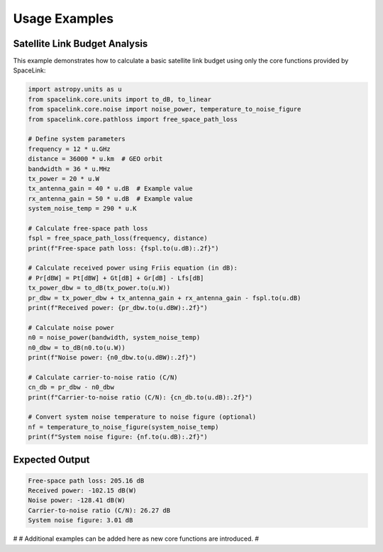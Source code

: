 Usage Examples
==============

Satellite Link Budget Analysis
------------------------------

This example demonstrates how to calculate a basic satellite link budget using only the core functions provided by SpaceLink:

.. code-block:: python

   import astropy.units as u
   from spacelink.core.units import to_dB, to_linear
   from spacelink.core.noise import noise_power, temperature_to_noise_figure
   from spacelink.core.pathloss import free_space_path_loss

   # Define system parameters
   frequency = 12 * u.GHz
   distance = 36000 * u.km  # GEO orbit
   bandwidth = 36 * u.MHz
   tx_power = 20 * u.W
   tx_antenna_gain = 40 * u.dB  # Example value
   rx_antenna_gain = 50 * u.dB  # Example value
   system_noise_temp = 290 * u.K

   # Calculate free-space path loss
   fspl = free_space_path_loss(frequency, distance)
   print(f"Free-space path loss: {fspl.to(u.dB):.2f}")

   # Calculate received power using Friis equation (in dB):
   # Pr[dBW] = Pt[dBW] + Gt[dB] + Gr[dB] - Lfs[dB]
   tx_power_dbw = to_dB(tx_power.to(u.W))
   pr_dbw = tx_power_dbw + tx_antenna_gain + rx_antenna_gain - fspl.to(u.dB)
   print(f"Received power: {pr_dbw.to(u.dBW):.2f}")

   # Calculate noise power
   n0 = noise_power(bandwidth, system_noise_temp)
   n0_dbw = to_dB(n0.to(u.W))
   print(f"Noise power: {n0_dbw.to(u.dBW):.2f}")

   # Calculate carrier-to-noise ratio (C/N)
   cn_db = pr_dbw - n0_dbw
   print(f"Carrier-to-noise ratio (C/N): {cn_db.to(u.dB):.2f}")

   # Convert system noise temperature to noise figure (optional)
   nf = temperature_to_noise_figure(system_noise_temp)
   print(f"System noise figure: {nf.to(u.dB):.2f}")

Expected Output
---------------

.. code-block:: text

   Free-space path loss: 205.16 dB
   Received power: -102.15 dB(W)
   Noise power: -128.41 dB(W)
   Carrier-to-noise ratio (C/N): 26.27 dB
   System noise figure: 3.01 dB

#
# Additional examples can be added here as new core functions are introduced.
#
